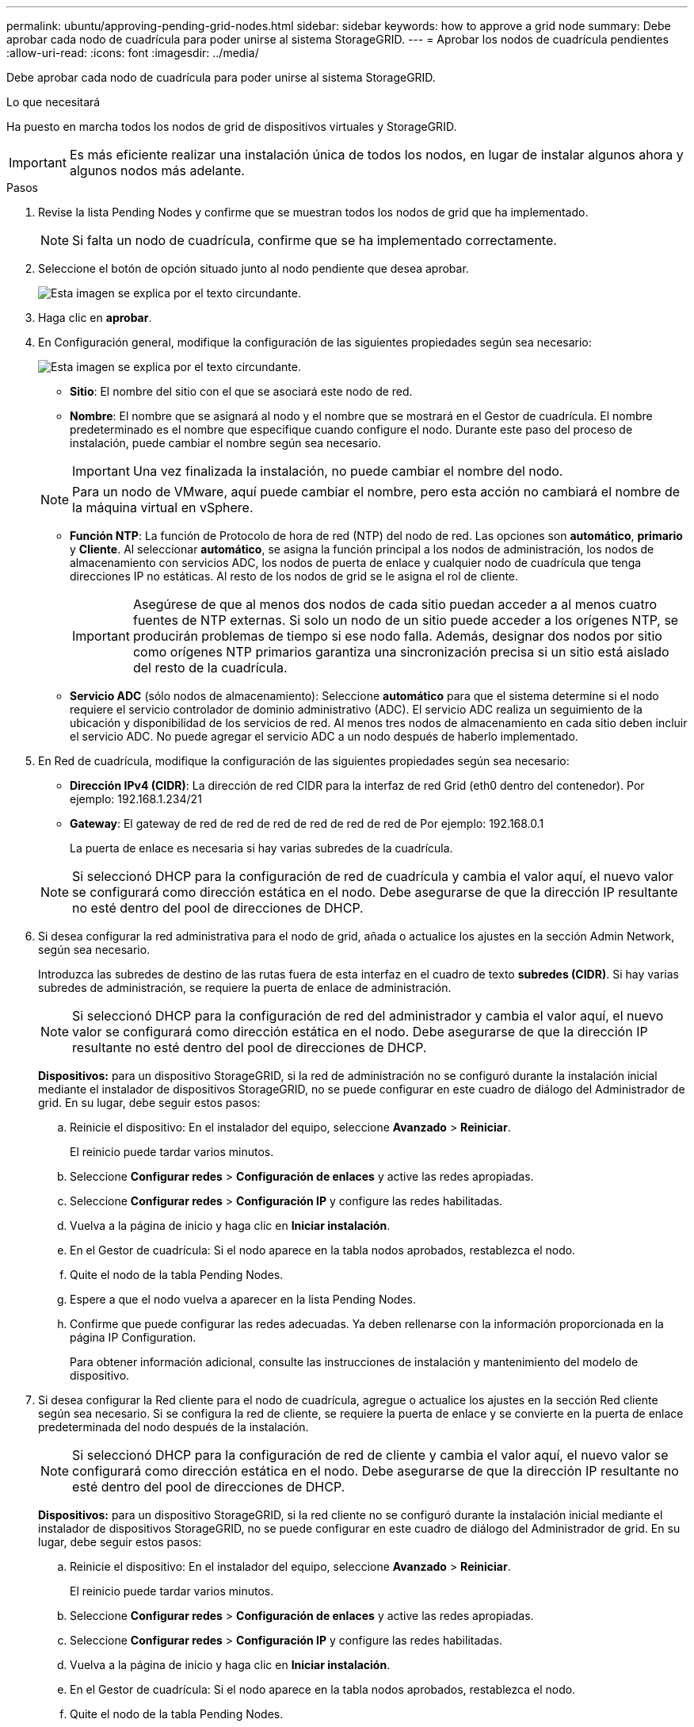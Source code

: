 ---
permalink: ubuntu/approving-pending-grid-nodes.html 
sidebar: sidebar 
keywords: how to approve a grid node 
summary: Debe aprobar cada nodo de cuadrícula para poder unirse al sistema StorageGRID. 
---
= Aprobar los nodos de cuadrícula pendientes
:allow-uri-read: 
:icons: font
:imagesdir: ../media/


[role="lead"]
Debe aprobar cada nodo de cuadrícula para poder unirse al sistema StorageGRID.

.Lo que necesitará
Ha puesto en marcha todos los nodos de grid de dispositivos virtuales y StorageGRID.


IMPORTANT: Es más eficiente realizar una instalación única de todos los nodos, en lugar de instalar algunos ahora y algunos nodos más adelante.

.Pasos
. Revise la lista Pending Nodes y confirme que se muestran todos los nodos de grid que ha implementado.
+

NOTE: Si falta un nodo de cuadrícula, confirme que se ha implementado correctamente.

. Seleccione el botón de opción situado junto al nodo pendiente que desea aprobar.
+
image::../media/5_gmi_installer_grid_nodes_pending.gif[Esta imagen se explica por el texto circundante.]

. Haga clic en *aprobar*.
. En Configuración general, modifique la configuración de las siguientes propiedades según sea necesario:
+
image::../media/6_gmi_installer_node_config_popup.gif[Esta imagen se explica por el texto circundante.]

+
** *Sitio*: El nombre del sitio con el que se asociará este nodo de red.
** *Nombre*: El nombre que se asignará al nodo y el nombre que se mostrará en el Gestor de cuadrícula. El nombre predeterminado es el nombre que especifique cuando configure el nodo. Durante este paso del proceso de instalación, puede cambiar el nombre según sea necesario.
+

IMPORTANT: Una vez finalizada la instalación, no puede cambiar el nombre del nodo.

+

NOTE: Para un nodo de VMware, aquí puede cambiar el nombre, pero esta acción no cambiará el nombre de la máquina virtual en vSphere.

** *Función NTP*: La función de Protocolo de hora de red (NTP) del nodo de red. Las opciones son *automático*, *primario* y *Cliente*. Al seleccionar *automático*, se asigna la función principal a los nodos de administración, los nodos de almacenamiento con servicios ADC, los nodos de puerta de enlace y cualquier nodo de cuadrícula que tenga direcciones IP no estáticas. Al resto de los nodos de grid se le asigna el rol de cliente.
+

IMPORTANT: Asegúrese de que al menos dos nodos de cada sitio puedan acceder a al menos cuatro fuentes de NTP externas. Si solo un nodo de un sitio puede acceder a los orígenes NTP, se producirán problemas de tiempo si ese nodo falla. Además, designar dos nodos por sitio como orígenes NTP primarios garantiza una sincronización precisa si un sitio está aislado del resto de la cuadrícula.

** *Servicio ADC* (sólo nodos de almacenamiento): Seleccione *automático* para que el sistema determine si el nodo requiere el servicio controlador de dominio administrativo (ADC). El servicio ADC realiza un seguimiento de la ubicación y disponibilidad de los servicios de red. Al menos tres nodos de almacenamiento en cada sitio deben incluir el servicio ADC. No puede agregar el servicio ADC a un nodo después de haberlo implementado.


. En Red de cuadrícula, modifique la configuración de las siguientes propiedades según sea necesario:
+
** *Dirección IPv4 (CIDR)*: La dirección de red CIDR para la interfaz de red Grid (eth0 dentro del contenedor). Por ejemplo: 192.168.1.234/21
** *Gateway*: El gateway de red de red de red de red de red de red de Por ejemplo: 192.168.0.1
+
La puerta de enlace es necesaria si hay varias subredes de la cuadrícula.



+

NOTE: Si seleccionó DHCP para la configuración de red de cuadrícula y cambia el valor aquí, el nuevo valor se configurará como dirección estática en el nodo. Debe asegurarse de que la dirección IP resultante no esté dentro del pool de direcciones de DHCP.

. Si desea configurar la red administrativa para el nodo de grid, añada o actualice los ajustes en la sección Admin Network, según sea necesario.
+
Introduzca las subredes de destino de las rutas fuera de esta interfaz en el cuadro de texto *subredes (CIDR)*. Si hay varias subredes de administración, se requiere la puerta de enlace de administración.

+

NOTE: Si seleccionó DHCP para la configuración de red del administrador y cambia el valor aquí, el nuevo valor se configurará como dirección estática en el nodo. Debe asegurarse de que la dirección IP resultante no esté dentro del pool de direcciones de DHCP.

+
*Dispositivos:* para un dispositivo StorageGRID, si la red de administración no se configuró durante la instalación inicial mediante el instalador de dispositivos StorageGRID, no se puede configurar en este cuadro de diálogo del Administrador de grid. En su lugar, debe seguir estos pasos:

+
.. Reinicie el dispositivo: En el instalador del equipo, seleccione *Avanzado* > *Reiniciar*.
+
El reinicio puede tardar varios minutos.

.. Seleccione *Configurar redes* > *Configuración de enlaces* y active las redes apropiadas.
.. Seleccione *Configurar redes* > *Configuración IP* y configure las redes habilitadas.
.. Vuelva a la página de inicio y haga clic en *Iniciar instalación*.
.. En el Gestor de cuadrícula: Si el nodo aparece en la tabla nodos aprobados, restablezca el nodo.
.. Quite el nodo de la tabla Pending Nodes.
.. Espere a que el nodo vuelva a aparecer en la lista Pending Nodes.
.. Confirme que puede configurar las redes adecuadas. Ya deben rellenarse con la información proporcionada en la página IP Configuration.
+
Para obtener información adicional, consulte las instrucciones de instalación y mantenimiento del modelo de dispositivo.



. Si desea configurar la Red cliente para el nodo de cuadrícula, agregue o actualice los ajustes en la sección Red cliente según sea necesario. Si se configura la red de cliente, se requiere la puerta de enlace y se convierte en la puerta de enlace predeterminada del nodo después de la instalación.
+

NOTE: Si seleccionó DHCP para la configuración de red de cliente y cambia el valor aquí, el nuevo valor se configurará como dirección estática en el nodo. Debe asegurarse de que la dirección IP resultante no esté dentro del pool de direcciones de DHCP.

+
*Dispositivos:* para un dispositivo StorageGRID, si la red cliente no se configuró durante la instalación inicial mediante el instalador de dispositivos StorageGRID, no se puede configurar en este cuadro de diálogo del Administrador de grid. En su lugar, debe seguir estos pasos:

+
.. Reinicie el dispositivo: En el instalador del equipo, seleccione *Avanzado* > *Reiniciar*.
+
El reinicio puede tardar varios minutos.

.. Seleccione *Configurar redes* > *Configuración de enlaces* y active las redes apropiadas.
.. Seleccione *Configurar redes* > *Configuración IP* y configure las redes habilitadas.
.. Vuelva a la página de inicio y haga clic en *Iniciar instalación*.
.. En el Gestor de cuadrícula: Si el nodo aparece en la tabla nodos aprobados, restablezca el nodo.
.. Quite el nodo de la tabla Pending Nodes.
.. Espere a que el nodo vuelva a aparecer en la lista Pending Nodes.
.. Confirme que puede configurar las redes adecuadas. Ya deben rellenarse con la información proporcionada en la página IP Configuration.
+
Para obtener más información, consulte las instrucciones de instalación y mantenimiento del dispositivo.



. Haga clic en *Guardar*.
+
La entrada del nodo de grid se mueve a la lista de nodos aprobados.

+
image::../media/7_gmi_installer_grid_nodes_approved.gif[Esta imagen se explica por el texto circundante.]

. Repita estos pasos para cada nodo de cuadrícula pendiente que desee aprobar.
+
Debe aprobar todos los nodos que desee de la cuadrícula. Sin embargo, puede volver a esta página en cualquier momento antes de hacer clic en *instalar* en la página Resumen. Puede modificar las propiedades de un nodo de cuadrícula aprobado seleccionando su botón de opción y haciendo clic en *Editar*.

. Cuando haya terminado de aprobar nodos de cuadrícula, haga clic en *Siguiente*.

